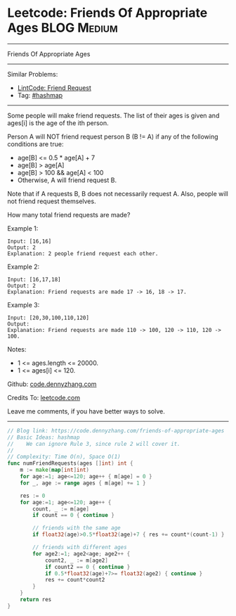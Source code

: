* Leetcode: Friends Of Appropriate Ages                         :BLOG:Medium:
#+STARTUP: showeverything
#+OPTIONS: toc:nil \n:t ^:nil creator:nil d:nil
:PROPERTIES:
:type:     hashmap
:END:
---------------------------------------------------------------------
Friends Of Appropriate Ages
---------------------------------------------------------------------
Similar Problems:
- [[https://code.dennyzhang.com/friend-request][LintCode: Friend Request]]
- Tag: [[https://code.dennyzhang.com/tag/hashmap][#hashmap]]
---------------------------------------------------------------------
Some people will make friend requests. The list of their ages is given and ages[i] is the age of the ith person. 

Person A will NOT friend request person B (B != A) if any of the following conditions are true:

- age[B] <= 0.5 * age[A] + 7
- age[B] > age[A]
- age[B] > 100 && age[A] < 100
- Otherwise, A will friend request B.

Note that if A requests B, B does not necessarily request A.  Also, people will not friend request themselves.

How many total friend requests are made?

Example 1:
#+BEGIN_EXAMPLE
Input: [16,16]
Output: 2
Explanation: 2 people friend request each other.
#+END_EXAMPLE

Example 2:
#+BEGIN_EXAMPLE
Input: [16,17,18]
Output: 2
Explanation: Friend requests are made 17 -> 16, 18 -> 17.
#+END_EXAMPLE

Example 3:
#+BEGIN_EXAMPLE
Input: [20,30,100,110,120]
Output: 
Explanation: Friend requests are made 110 -> 100, 120 -> 110, 120 -> 100.
#+END_EXAMPLE
 
Notes:

- 1 <= ages.length <= 20000.
- 1 <= ages[i] <= 120.

Github: [[https://github.com/dennyzhang/code.dennyzhang.com/tree/master/problems/friends-of-appropriate-ages][code.dennyzhang.com]]

Credits To: [[https://leetcode.com/problems/friends-of-appropriate-ages/description/][leetcode.com]]

Leave me comments, if you have better ways to solve.
---------------------------------------------------------------------

#+BEGIN_SRC go
// Blog link: https://code.dennyzhang.com/friends-of-appropriate-ages
// Basic Ideas: hashmap
//    We can ignore Rule 3, since rule 2 will cover it.
//
// Complexity: Time O(n), Space O(1)
func numFriendRequests(ages []int) int {
    m := make(map[int]int)
    for age:=1; age<=120; age++ { m[age] = 0 }
    for _, age := range ages { m[age] += 1 }

    res := 0
    for age:=1; age<=120; age++ {
        count, _ := m[age]
        if count == 0 { continue }

        // friends with the same age
        if float32(age)>0.5*float32(age)+7 { res += count*(count-1) }
        
        // friends with different ages
        for age2:=1; age2<age; age2++ {
            count2, _ := m[age2]
            if count2 == 0 { continue }
            if 0.5*float32(age)+7>= float32(age2) { continue }
            res += count*count2
        }
    }
    return res
}
#+END_SRC

#+BEGIN_HTML
<div style="overflow: hidden;">
<div style="float: left; padding: 5px"> <a href="https://www.linkedin.com/in/dennyzhang001"><img src="https://www.dennyzhang.com/wp-content/uploads/sns/linkedin.png" alt="linkedin" /></a></div>
<div style="float: left; padding: 5px"><a href="https://github.com/dennyzhang"><img src="https://www.dennyzhang.com/wp-content/uploads/sns/github.png" alt="github" /></a></div>
<div style="float: left; padding: 5px"><a href="https://www.dennyzhang.com/slack" target="_blank" rel="nofollow"><img src="https://slack.dennyzhang.com/badge.svg" alt="slack"/></a></div>
</div>
#+END_HTML
